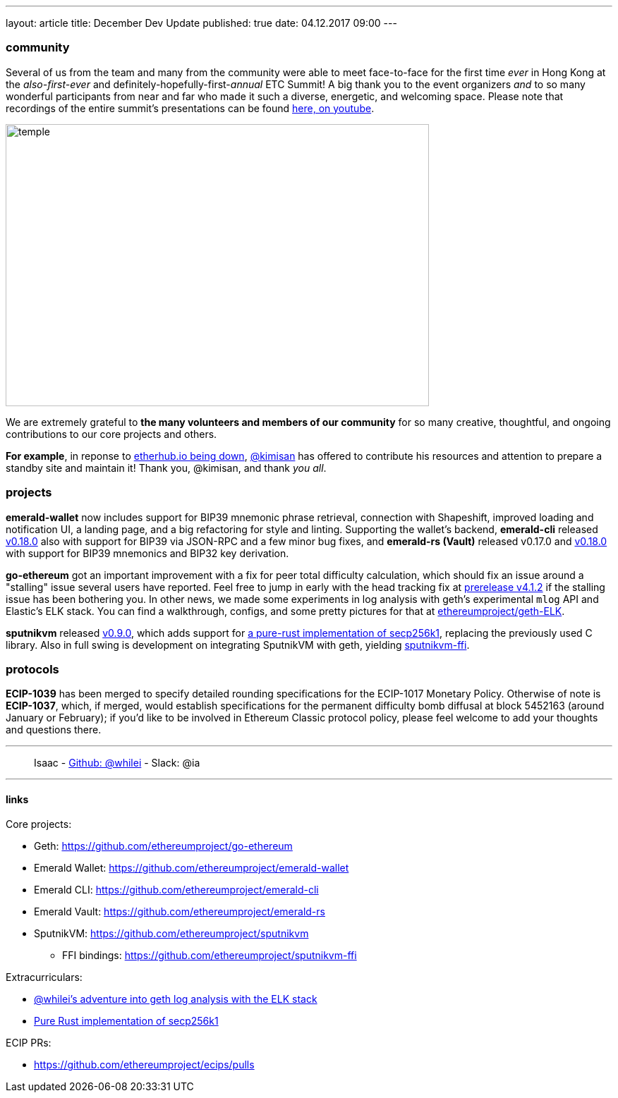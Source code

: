 ---
layout: article
title: December Dev Update
published: true
date: 04.12.2017 09:00
---

=== community

Several of us from the team and many from the community were able to meet face-to-face for the first time _ever_ in Hong Kong at the _also-first-ever_ and definitely-hopefully-first-_annual_ ETC Summit! A big thank you to the event organizers _and_ to so many wonderful participants from
near and far who made it such a diverse, energetic, and welcoming space. Please note
that recordings of the entire summit's presentations can be found
https://www.youtube.com/channel/UCoiplpzdCjbUvrvXFfMhkoA/videos[here, on youtube].

image::images/temple.jpg[temple,600,400,role="center"]

We are extremely grateful to *the many volunteers and members of our community* for
so many creative, thoughtful, and ongoing contributions to our core projects and others.

*For example*, in reponse to https://github.com/ethereumproject/explorer/issues/67[etherhub.io being down], https://github.com/kimisan[@kimisan] has offered to contribute his resources and attention to prepare a standby site and maintain it! Thank you, @kimisan, and thank _you all_.

=== projects

**emerald-wallet** now includes support for BIP39 mnemonic phrase retrieval, connection with Shapeshift, improved loading and notification UI, a landing page, and a big refactoring for style and linting. Supporting the wallet's backend, **emerald-cli** released https://github.com/ethereumproject/emerald-cli/releases/latest[v0.18.0] also with support for BIP39 via JSON-RPC and a few minor bug fixes, and **emerald-rs (Vault)** released v0.17.0 and https://github.com/ethereumproject/emerald-rs/releases/latest[v0.18.0] with support for BIP39 mnemonics and BIP32 key derivation.

**go-ethereum** got an important improvement with a fix for peer total difficulty
calculation, which should fix an issue around a "stalling" issue several users have
reported. Feel free to jump in early with the head tracking fix at https://github.com/ethereumproject/go-ethereum/releases/tag/v4.1.2[prerelease v4.1.2] if the stalling issue has been bothering you. In other news, we made some experiments in log analysis with geth's experimental `mlog` API and Elastic's ELK stack. You can find a walkthrough, configs, and some pretty pictures for that at https://github.com/ethereumproject/geth-ELK[ethereumproject/geth-ELK].

**sputnikvm** released https://github.com/ethereumproject/sputnikvm[v0.9.0], which adds support for https://github.com/ethereumproject/libsecp256k1-rs[a pure-rust implementation of secp256k1], replacing the previously used C library. Also in full swing is development on integrating SputnikVM with geth, yielding https://github.com/ethereumproject/sputnikvm-ffi[sputnikvm-ffi].

=== protocols

**ECIP-1039** has been merged to specify detailed rounding specifications for the ECIP-1017 Monetary Policy. Otherwise of note is **ECIP-1037**, which, if merged, would establish specifications for the permanent difficulty bomb diffusal at block 5452163 (around January or February); if you'd like to be involved in Ethereum Classic protocol policy, please feel welcome to add your thoughts and questions there.


---

> Isaac - https://github.com/whilei[Github: @whilei] - Slack: @ia

---

==== links

Core projects:

* Geth: https://github.com/ethereumproject/go-ethereum
* Emerald Wallet: https://github.com/ethereumproject/emerald-wallet
* Emerald CLI: https://github.com/ethereumproject/emerald-cli
* Emerald Vault: https://github.com/ethereumproject/emerald-rs
* SputnikVM: https://github.com/ethereumproject/sputnikvm
** FFI bindings: https://github.com/ethereumproject/sputnikvm-ffi


Extracurriculars:

- https://github.com/ethereumproject/geth-ELK[@whilei's adventure into geth log analysis with the ELK stack]
- https://github.com/ethereumproject/libsecp256k1-rs[Pure Rust implementation of secp256k1]

ECIP PRs:

- https://github.com/ethereumproject/ecips/pulls


